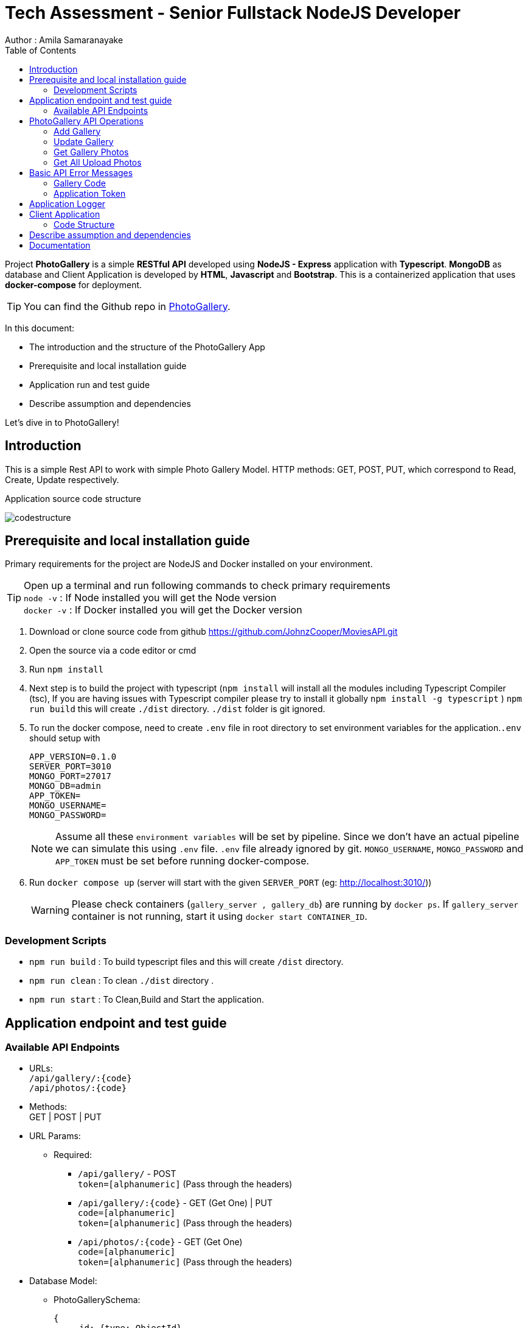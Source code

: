 = Tech Assessment - Senior Fullstack NodeJS Developer
Author : Amila Samaranayake
:description: Project PhotoGallery is a simple RESTful API developed using NodeJS - Express application with Typescript, MongoDB as database and Client Application is developed by HTML, Javascript and Bootstrap. This is a containerized application that uses docker-compose for deployment.
:keywords: NodeJs, Typescript, MongoDB, Docker, RestAPI, HTML, Javascript, Bootstrap
:page-description: {description}
:page-keywords: {keywords}
:page-layout: docs
ifndef::env-site[]
:toc: left
:icons: font
:idprefix:
:idseparator: -
:sectanchors:
:source-highlighter: highlightjs
endif::[]
:experimental:
:mdash: &#8212;
:language: asciidoc
:source-language: {language}
:table-caption!:
:example-caption!:
:figure-caption!:
:imagesdir: ./images
// Refs
:url-github: https://github.com/JohnzCooper/PhotoGallery.git

Project *PhotoGallery* is a simple *RESTful API* developed using *NodeJS - Express* application with *Typescript*. *MongoDB* as database and Client Application is developed by *HTML*, *Javascript* and *Bootstrap*. This is a containerized application that uses *docker-compose* for deployment. + 

TIP: You can find the Github repo in {url-github}[PhotoGallery].

In this document:

- The introduction and the structure of the PhotoGallery App
- Prerequisite and local installation guide
- Application run and test guide
- Describe assumption and dependencies

Let's dive in to PhotoGallery!

== Introduction 

This is a simple Rest API to work with simple Photo Gallery Model. HTTP methods: GET, POST, PUT, which correspond to Read, Create, Update respectively. 

Application source code structure

image::codestructure.png[] 


== Prerequisite and local installation guide

Primary requirements for the project are NodeJS and Docker installed on your environment.

TIP: Open up a terminal and run following commands to check primary requirements  + 
`node -v` : If Node installed you will get the Node version  + 
`docker -v` : If Docker installed you will get the Docker version 

1. Download or clone source code from github {url-github}[https://github.com/JohnzCooper/MoviesAPI.git]
2. Open the source via a code editor or cmd
3. Run `npm install`
4. Next step is to build the project with typescript (`npm install` will install all the modules including Typescript Compiler (tsc), If you are having issues with Typescript compiler please try to install it globally `npm install -g typescript` ) 
`npm run build` this will create `./dist` directory. `./dist` folder is git ignored. 
5. To run the docker compose, need to create `.env` file in root directory to set environment variables for the application.`.env` should setup with 
+
--
----
APP_VERSION=0.1.0
SERVER_PORT=3010
MONGO_PORT=27017
MONGO_DB=admin
APP_TOKEN=
MONGO_USERNAME=
MONGO_PASSWORD=
----

NOTE: Assume all these `environment variables` will be set by pipeline. Since we don't have an actual pipeline we can simulate this using `.env` file. `.env` file already ignored by git. `MONGO_USERNAME`, `MONGO_PASSWORD` and `APP_TOKEN` must be set before running docker-compose.
--
6. Run `docker compose up` (server will start with the given `SERVER_PORT` (eg: http://localhost:3010/))
+
--
WARNING: Please check containers (`gallery_server , gallery_db`) are running by `docker ps`. If `gallery_server` container is not running, start it using `docker start CONTAINER_ID`. 
--

=== Development Scripts
    * `npm run build` : To build typescript files and this will create `/dist` directory.
    * `npm run clean` : To clean `./dist` directory .
    * `npm run start` : To Clean,Build and Start the application.

== Application endpoint and test guide

=== Available API Endpoints

* URLs: + 
`/api/gallery/:{code}` + 
`/api/photos/:{code}`

* Methods: + 
GET | POST | PUT

* URL Params: + 
** Required: 
*** `/api/gallery/` -  POST + 
    `token=[alphanumeric]` (Pass through the headers)

*** `/api/gallery/:{code}` - GET (Get One) | PUT + 
    `code=[alphanumeric]` + 
    `token=[alphanumeric]` (Pass through the headers)

*** `/api/photos/:{code}` - GET (Get One) + 
    `code=[alphanumeric]` + 
    `token=[alphanumeric]` (Pass through the headers)

* Database Model:
** PhotoGallerySchema: 
+
--
[source]
----
{ 
    _id: {type: ObjectId},
    code: { type: String, required: [true, "Field is required"] },
    photoGallery: { type: [], required: [true, "Field is required"] }
}

----
--

** PhotoList (photoGallery): 
+
--
[source]
----
{ 
    id: { type: String, required: [true, "Field is required"] },
    picture: { type: String, required: [true, "Field is required"] }
}

----
--

== PhotoGallery API Operations

=== Add Gallery
** URL : `/api/gallery/`
** Request Method : `POST`
** Authentication : `token` | App token which has been configured with `ENV_VAR`
** Request Body : Gallery JSON Object
+
--
[source]
----
{
    "code": "CHhASmTpKjaHyAsSaauThRqMMjWanYkQ",
    "photoGallery": [
        {
            "id": 204900001,
            "picture": "https://www.filepicker.io/api/file/c5XwmVekSQO2CIabnudN"
        },
        {
            "id": 204900002,
            "picture": "https://www.filepicker.io/api/file/oTUic0PTS4KiBJFbahbl"
        },
        {
            "id": 204900003,
            "picture": "https://www.filepicker.io/api/file/OqPljPIRimcdPI5DWxlv"
        },
        {
            "id": 204900004,
            "picture": "https://www.filepicker.io/api/file/OkleqwBQLCvFBAbByUxY"
        },
        {
            "id": 204900005,
            "picture": "https://www.filepicker.io/api/file/AbFrknBZRLGmJuUTWYr2"
        },
        {
            "id": 204900006,
            "picture": "https://www.filepicker.io/api/file/d7x3POy5SZi3tSOt91PP"
        },
        {
            "id": 204900007,
            "picture": "https://www.filepicker.io/api/file/APOJhuSF2hQB370cIc8A"
        },
        {
            "id": 204900008,
            "picture": "https://www.filepicker.io/api/file/vecb8mtvR4SNwfVlWdZo"
        },
        {
            "id": 204900009,
            "picture": "https://www.filepicker.io/api/file/Gztd1zETrmjk4vYcuiQ2"
        }
    ]
}
----
--
** Response : New Gallery Object (JSON)
+
--
[source]
----
Status: 200 OK
----
[source]
----
{
    "photoGallery": [
        {
            "id": 204900001,
            "picture": "https://www.filepicker.io/api/file/c5XwmVekSQO2CIabnudN"
        },
        {
            "id": 204900002,
            "picture": "https://www.filepicker.io/api/file/oTUic0PTS4KiBJFbahbl"
        },
        {
            "id": 204900003,
            "picture": "https://www.filepicker.io/api/file/OqPljPIRimcdPI5DWxlv"
        },
        {
            "id": 204900004,
            "picture": "https://www.filepicker.io/api/file/OkleqwBQLCvFBAbByUxY"
        },
        {
            "id": 204900005,
            "picture": "https://www.filepicker.io/api/file/AbFrknBZRLGmJuUTWYr2"
        },
        {
            "id": 204900006,
            "picture": "https://www.filepicker.io/api/file/d7x3POy5SZi3tSOt91PP"
        },
        {
            "id": 204900007,
            "picture": "https://www.filepicker.io/api/file/APOJhuSF2hQB370cIc8A"
        },
        {
            "id": 204900008,
            "picture": "https://www.filepicker.io/api/file/vecb8mtvR4SNwfVlWdZo"
        },
        {
            "id": 204900009,
            "picture": "https://www.filepicker.io/api/file/Gztd1zETrmjk4vYcuiQ2"
        }
    ],
    "_id": "6097f7476814c545d01b6e2e",
    "code": "CHhASmTpKjaHyAsSaauThRqMMjWanYkQ",
    "__v": 0
}
----
--

=== Update Gallery
** URL : `/api/gallery/:{code}` => `/api/gallery/CHhASmTpKjaHyAsSaauThRqMMjWanYkQ`
** Request Method : `PUT`
** Authentication : `token` | App token which has been configured with `ENV_VAR`
** Request Data Object : Gallery JSON Object
+
--
[source]
----
{
    "code" : "CHhASmTpKjaHyAsSaauThRqMMjWanYkQ",
    "photoGallery" : [
        {
            "id": 204900010,
            "picture": "https://www.filepicker.io/api/file/YDFPdySyivzEgopu58Lw"
        },
        {
            "id": 204900011,
            "picture": "https://www.filepicker.io/api/file/VpKlBFJRotNVbF8EEFtA"
        },
        {
            "id": 204900012,
            "picture": "https://www.filepicker.io/api/file/C355ixgkQVCYGNkGSG50"
        },
        {
            "id": 204900013,
            "picture": "https://www.filepicker.io/api/file/lFkDrVuPRIG4ubhSMrsE"
        },
        {
            "id": 204900014,
            "picture": "https://www.filepicker.io/api/file/3LtOaKHyQemw8j2HUDE9"
        },
        {
            "id": 204900015,
            "picture": "https://www.filepicker.io/api/file/CTpPD6vkQF58qaiPglhQ"
        },
        {
            "id": 204900016,
            "picture": "https://www.filepicker.io/api/file/4BzYSsWOSOCbtG302olA"
        },
        {
            "id": 204900017,
            "picture": "https://www.filepicker.io/api/file/2ldBY3MJTtyndYbR00z2"
        },
        {
            "id": 204900018,
            "picture": "https://www.filepicker.io/api/file/QtGhHaWCRtKnIilzxrR2"
        }
    ]
}
----
--

** Response : Previous Gallery Object (JSON)
+
--
[source]
----
Status: 200 OK
----
[source]
----
{
    "photoGallery": [
        {
            "id": 204900001,
            "picture": "https://www.filepicker.io/api/file/c5XwmVekSQO2CIabnudN"
        },
        {
            "id": 204900002,
            "picture": "https://www.filepicker.io/api/file/oTUic0PTS4KiBJFbahbl"
        },
        {
            "id": 204900003,
            "picture": "https://www.filepicker.io/api/file/OqPljPIRimcdPI5DWxlv"
        },
        {
            "id": 204900004,
            "picture": "https://www.filepicker.io/api/file/OkleqwBQLCvFBAbByUxY"
        },
        {
            "id": 204900005,
            "picture": "https://www.filepicker.io/api/file/AbFrknBZRLGmJuUTWYr2"
        },
        {
            "id": 204900006,
            "picture": "https://www.filepicker.io/api/file/d7x3POy5SZi3tSOt91PP"
        },
        {
            "id": 204900007,
            "picture": "https://www.filepicker.io/api/file/APOJhuSF2hQB370cIc8A"
        },
        {
            "id": 204900008,
            "picture": "https://www.filepicker.io/api/file/vecb8mtvR4SNwfVlWdZo"
        },
        {
            "id": 204900009,
            "picture": "https://www.filepicker.io/api/file/Gztd1zETrmjk4vYcuiQ2"
        }
    ],
    "_id": "6097f7476814c545d01b6e2e",
    "code": "CHhASmTpKjaHyAsSaauThRqMMjWanYkQ",
    "__v": 0
}
----
--

=== Get Gallery Photos
** URL : `/api/gallery/{:code}`
** Request Method : `GET`
** Authentication : `token` | App token which has been configured with `ENV_VAR`
** Response : List of Gallery Photos (JSON)
+
--
[source]
----
Status: 200 OK
----
[source]
----
{
    "photoGallery": [
        {
            "id": 204900010,
            "picture": "https://www.filepicker.io/api/file/YDFPdySyivzEgopu58Lw"
        },
        {
            "id": 204900011,
            "picture": "https://www.filepicker.io/api/file/VpKlBFJRotNVbF8EEFtA"
        },
        {
            "id": 204900012,
            "picture": "https://www.filepicker.io/api/file/C355ixgkQVCYGNkGSG50"
        },
        {
            "id": 204900013,
            "picture": "https://www.filepicker.io/api/file/lFkDrVuPRIG4ubhSMrsE"
        },
        {
            "id": 204900014,
            "picture": "https://www.filepicker.io/api/file/3LtOaKHyQemw8j2HUDE9"
        },
        {
            "id": 204900015,
            "picture": "https://www.filepicker.io/api/file/CTpPD6vkQF58qaiPglhQ"
        },
        {
            "id": 204900016,
            "picture": "https://www.filepicker.io/api/file/4BzYSsWOSOCbtG302olA"
        },
        {
            "id": 204900017,
            "picture": "https://www.filepicker.io/api/file/2ldBY3MJTtyndYbR00z2"
        },
        {
            "id": 204900018,
            "picture": "https://www.filepicker.io/api/file/QtGhHaWCRtKnIilzxrR2"
        }
    ],
    "_id": "6097f7476814c545d01b6e2e",
    "code": "CHhASmTpKjaHyAsSaauThRqMMjWanYkQ",
    "__v": 0
}
----
--

=== Get All Upload Photos

** URL : `/api/photos/:{code}` => `/api/photos/CHhASmTpKjaHyAsSaauThRqMMjWanYkQ`
** Request Method : `GET`
** Authentication : `token` | App token which has been configured with `ENV_VAR`
** Response : Requested Photos Object (JSON)
+
--
[source]
----
Status: 200 OK
----
[source]
----
{
    "code": "CHhASmTpKjaHyAsSaauThRqMMjWanYkQ",
    "photoGallery": [
        {
            "id": 204900001,
            "picture": "https://www.filepicker.io/api/file/c5XwmVekSQO2CIabnudN"
        },
        {
            "id": 204900002,
            "picture": "https://www.filepicker.io/api/file/oTUic0PTS4KiBJFbahbl"
        },
        {
            "id": 204900003,
            "picture": "https://www.filepicker.io/api/file/OqPljPIRimcdPI5DWxlv"
        },
        {
            "id": 204900004,
            "picture": "https://www.filepicker.io/api/file/OkleqwBQLCvFBAbByUxY"
        },
        {
            "id": 204900005,
            "picture": "https://www.filepicker.io/api/file/AbFrknBZRLGmJuUTWYr2"
        },
        {
            "id": 204900006,
            "picture": "https://www.filepicker.io/api/file/d7x3POy5SZi3tSOt91PP"
        },
        {
            "id": 204900007,
            "picture": "https://www.filepicker.io/api/file/APOJhuSF2hQB370cIc8A"
        },
        {
            "id": 204900008,
            "picture": "https://www.filepicker.io/api/file/vecb8mtvR4SNwfVlWdZo"
        },
        {
            "id": 204900009,
            "picture": "https://www.filepicker.io/api/file/Gztd1zETrmjk4vYcuiQ2"
        },
        {
            "id": 204900010,
            "picture": "https://www.filepicker.io/api/file/YDFPdySyivzEgopu58Lw"
        },
        {
            "id": 204900011,
            "picture": "https://www.filepicker.io/api/file/VpKlBFJRotNVbF8EEFtA"
        },
        {
            "id": 204900012,
            "picture": "https://www.filepicker.io/api/file/C355ixgkQVCYGNkGSG50"
        },
        {
            "id": 204900013,
            "picture": "https://www.filepicker.io/api/file/lFkDrVuPRIG4ubhSMrsE"
        },
        {
            "id": 204900014,
            "picture": "https://www.filepicker.io/api/file/3LtOaKHyQemw8j2HUDE9"
        },
        {
            "id": 204900015,
            "picture": "https://www.filepicker.io/api/file/CTpPD6vkQF58qaiPglhQ"
        },
        {
            "id": 204900016,
            "picture": "https://www.filepicker.io/api/file/4BzYSsWOSOCbtG302olA"
        },
        {
            "id": 204900017,
            "picture": "https://www.filepicker.io/api/file/2ldBY3MJTtyndYbR00z2"
        },
        {
            "id": 204900018,
            "picture": "https://www.filepicker.io/api/file/QtGhHaWCRtKnIilzxrR2"
        },
        {
            "id": 204900019,
            "picture": "https://www.filepicker.io/api/file/5UFD4b5fS3eKH6MsQa2q"
        },
        {
            "id": 204900020,
            "picture": "https://www.filepicker.io/api/file/H4JckkwNRbaTVMR3jh6B"
        },
        {
            "id": 204900021,
            "picture": "https://www.filepicker.io/api/file/lCYG8m99QxGhAR0OObJw"
        },
        {
            "id": 204900022,
            "picture": "https://www.filepicker.io/api/file/yGSkL96QGmv6M4acLgNs"
        },
        {
            "id": 204900023,
            "picture": "https://www.filepicker.io/api/file/fLdzTB6zS5iuPGb3c2R4"
        },
        {
            "id": 204900024,
            "picture": "https://www.filepicker.io/api/file/vvzp9Sk2TkaI1x6ip9Mc"
        },
        {
            "id": 204900025,
            "picture": "https://www.filepicker.io/api/file/rPrcNH0aRW89ifdqlEuf"
        },
        {
            "id": 204900026,
            "picture": "https://www.filepicker.io/api/file/4cmn2DpmT7y0Ops40aG7"
        },
        {
            "id": 204900027,
            "picture": "https://www.filepicker.io/api/file/MFjpQCVrTsW8nr1ou3zT"
        },
        {
            "id": 204900028,
            "picture": "https://www.filepicker.io/api/file/uQM3FeS2TvSjYYtGgWLx"
        },
        {
            "id": 204900029,
            "picture": "https://www.filepicker.io/api/file/y4KVb6igRb6x7AUSjX2U"
        },
        {
            "id": 204900030,
            "picture": "https://www.filepicker.io/api/file/5ZoS74eLQTGPJOBc7lfn"
        },
        {
            "id": 204900031,
            "picture": "https://www.filepicker.io/api/file/o5JNq1jSIW7J15A5cjuM"
        },
        {
            "id": 204900032,
            "picture": "https://www.filepicker.io/api/file/0KHHtW5pQeunZJiyJb8V"
        },
        {
            "id": 204900033,
            "picture": "https://www.filepicker.io/api/file/BFYcwcixRSGlV7MOwI85"
        },
        {
            "id": 204900034,
            "picture": "https://www.filepicker.io/api/file/EFOpZXR9TsWTWhF4F4SX"
        },
        {
            "id": 204900035,
            "picture": "https://www.filepicker.io/api/file/z36zDtrRuUJ3HAOw4uEg"
        },
        {
            "id": 204900036,
            "picture": "https://www.filepicker.io/api/file/wR1dtVwSLqMW5ueGUUug"
        },
        {
            "id": 204900037,
            "picture": "https://www.filepicker.io/api/file/EH84oM3DTRSvP9dUPKCm"
        }
    ]
}
----
--

== Basic API Error Messages

=== Gallery Code
* {code} - Should be a collection code (`alphanumerical string`) and `length < 40` characters.
+
--
[source]
----
Response Body : { ok: false, error: "Invalid collection code" } | Status : 400
----
--

=== Application Token
* token - `APPLICATION_TOKEN` should be set and token should be equal to `APPLICATION_TOKEN`.
+
--
[source]
----
{ ok: false, error: "Authentication failed" } | status: 401
{ ok: false, error: "Internal server error" } | status: 500
----
--

== Application Logger
* This application support two types of logger transports
** Console : + 
    This is for debug level logs.
** File : + 
    All info level logs will be stored in a log file (`server.log`). This file is ignored from git.

== Client Application
image::clientScreen.png[]

* This Client App is based on simple HTML, Javascript, Jquery, Bootstrap Using as UI framework.
* This has two sections.
** Photo Gallery
*** In initial loading this Photo Gallery will fill with user upload photos. Then user can select the best nine photos from the gallery. Photo order will be defined with the selection. And photos will add to My Favorite Photo Grid section. If user clicks again on selected photo, clicked photo will be removed from My Favorite Photo Grid and photo order will rearrange accordingly. + 

NOTE: Photo clicking order is the selected photos' order.

** My Favorite Photo Grid
*** After the selection of faFavorite photos, we can save the selected photos by clicking the button Submit Your Selected Photos. If there is not already created gallery document for the user. Server will create new gallery and add all selected photos otherwise server will update the existing gallery document with the newly selected photos. 

image::selectedphotos.png[]

=== Code Structure

image::clientStructure.png[]


== Describe assumption and dependencies

* Assume that app version will be set by the build pipeline as an environment variable. `.env` file is to simulate the behavior.
* Used `wait-for.sh` for await Server Docker container until DB server get started.
* In the Client application `Token` and `Code` are hardcoded. Yes it is not a best practice. This type of application should have an user logging and authentication will be handled with the logging. With the given uploaded photo endpoint I assume It's a collection for a particular user. So I use `Code` property as a unique value for a gallery.

== Documentation

* API document is in `asciidoc` format and It is in the repo.(`/docs` directory).
* Document URL : + 
** `/docs` : This will return api documentation index file.
** `/docs/index.adoc` : This will download the asciidoc file. 


